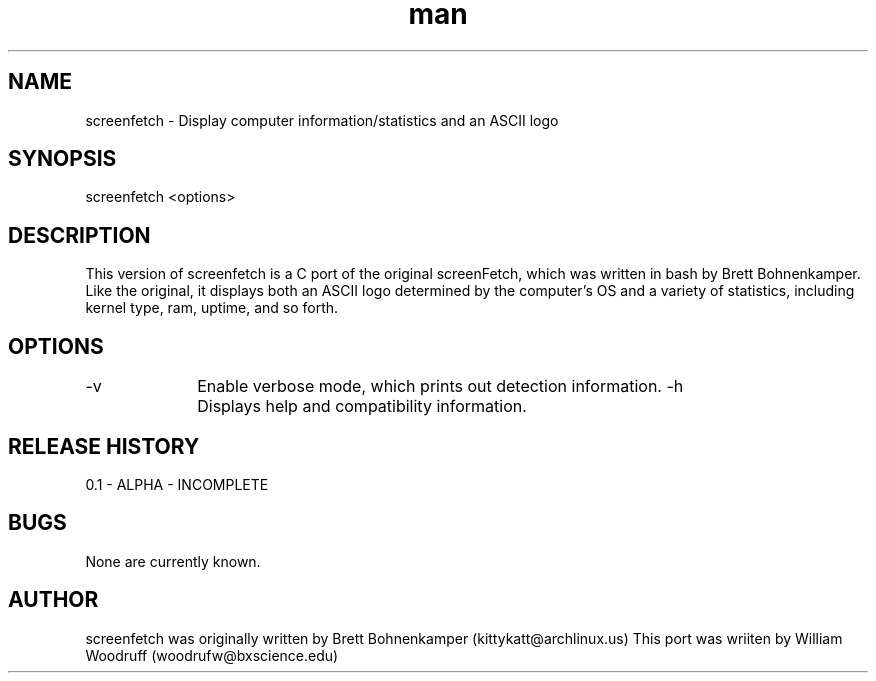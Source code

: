 .\" Manpage for screenfetch
.\" Contact woodrufw@bxscience.edu to report any bugs or errors
.TH man "04 August 2013" "0.1a" "screenfetch man page"
.SH NAME
screenfetch \- Display computer information/statistics and an ASCII logo
.SH SYNOPSIS
screenfetch <options>
.SH DESCRIPTION
This version of screenfetch is a C port of the original screenFetch, 
which was written in bash by Brett Bohnenkamper. Like the original, 
it displays both an ASCII logo determined by the computer's OS 
and a variety of statistics, including kernel type, ram, uptime, and so forth.
.SH OPTIONS
-v 		Enable verbose mode, which prints out detection information.
-h		Displays help and compatibility information.
.SH RELEASE HISTORY
0.1 - ALPHA - INCOMPLETE
.SH BUGS
None are currently known.
.SH AUTHOR
screenfetch was originally written by Brett Bohnenkamper (kittykatt@archlinux.us)
This port was wriiten by William Woodruff (woodrufw@bxscience.edu)